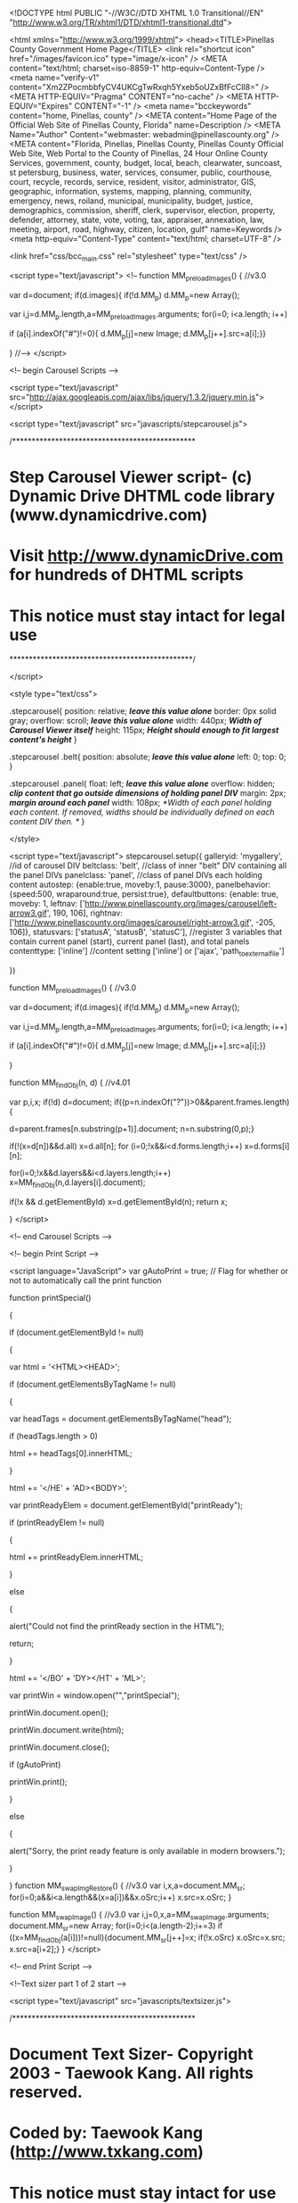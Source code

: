 <!DOCTYPE html PUBLIC "-//W3C//DTD XHTML 1.0 Transitional//EN" "http://www.w3.org/TR/xhtml1/DTD/xhtml1-transitional.dtd">

<html xmlns="http://www.w3.org/1999/xhtml">
<head><TITLE>Pinellas County Government Home Page</TITLE>
<link rel="shortcut icon" href="/images/favicon.ico" type="image/x-icon" /> 
<META content="text/html; charset=iso-8859-1" http-equiv=Content-Type />
<meta name="verify-v1" content="Xm2ZPocmbbfyCV4UKCgTwRxqh5Yxeb5oUZxBfFcClI8=" />
<META HTTP-EQUIV="Pragma" CONTENT="no-cache" />
<META HTTP-EQUIV="Expires" CONTENT="-1" />
<meta name="bcckeywords" content="home, Pinellas, county" />
<META content="Home Page of the Official Web Site of Pinellas County, Florida" name=Description />
<META Name="Author" Content="webmaster: webadmin@pinellascounty.org" />
<META content="Florida, Pinellas, Pinellas County, Pinellas County Official Web Site, Web Portal to the County of Pinellas, 24 Hour Online County Services, government, county, budget, local, beach, clearwater, suncoast, st petersburg, business, water, services, consumer, public, courthouse, court, recycle, records, service, resident, visitor, administrator, GIS, geographic, information, systems, mapping, planning, community, emergency, news, roiland, municipal, municipality, budget, justice, demographics, commission, sheriff, clerk, supervisor, election, property, defender, attorney, state, vote, voting, tax, appraiser, annexation, law, meeting, airport, road, highway, citizen, location, gulf" name=Keywords />
<meta http-equiv="Content-Type" content="text/html; charset=UTF-8" />

<link href="css/bcc_main.css" rel="stylesheet" type="text/css" />



<script type="text/javascript">
<!--
function MM_preloadImages() { //v3.0

  var d=document; if(d.images){ if(!d.MM_p) d.MM_p=new Array();

    var i,j=d.MM_p.length,a=MM_preloadImages.arguments; for(i=0; i<a.length; i++)

    if (a[i].indexOf("#")!=0){ d.MM_p[j]=new Image; d.MM_p[j++].src=a[i];}}

}
//-->
</script>



<!-- begin Carousel Scripts -->



<script type="text/javascript" src="http://ajax.googleapis.com/ajax/libs/jquery/1.3.2/jquery.min.js"></script>


<script type="text/javascript" src="javascripts/stepcarousel.js">



/***********************************************

* Step Carousel Viewer script- (c) Dynamic Drive DHTML code library (www.dynamicdrive.com)

* Visit http://www.dynamicDrive.com for hundreds of DHTML scripts

* This notice must stay intact for legal use

***********************************************/

</script>

<style type="text/css">

.stepcarousel{
	position: relative; /*leave this value alone*/
	border: 0px solid gray;
	overflow: scroll; /*leave this value alone*/
	width: 440px; /*Width of Carousel Viewer itself*/
	height: 115px; /*Height should enough to fit largest content's height*/
}

.stepcarousel .belt{
position: absolute; /*leave this value alone*/
left: 0;
top: 0;
}

.stepcarousel .panel{
float: left; /*leave this value alone*/
overflow: hidden; /*clip content that go outside dimensions of holding panel DIV*/
margin: 2px; /*margin around each panel*/
width: 108px; /*Width of each panel holding each content. If removed, widths should be individually defined on each content DIV then. */
}

</style>

<script type="text/javascript">
stepcarousel.setup({
	galleryid: 'mygallery', //id of carousel DIV
	beltclass: 'belt', //class of inner "belt" DIV containing all the panel DIVs
	panelclass: 'panel', //class of panel DIVs each holding content
	autostep: {enable:true, moveby:1, pause:3000},
	panelbehavior: {speed:500, wraparound:true, persist:true},
	defaultbuttons: {enable: true, moveby: 1, leftnav: ['http://www.pinellascounty.org/images/carousel/left-arrow3.gif', 190, 106], rightnav: ['http://www.pinellascounty.org/images/carousel/right-arrow3.gif', -205, 106]},
	statusvars: ['statusA', 'statusB', 'statusC'], //register 3 variables that contain current panel (start), current panel (last), and total panels
	contenttype: ['inline'] //content setting ['inline'] or ['ajax', 'path_to_external_file']

})

function MM_preloadImages() { //v3.0

  var d=document; if(d.images){ if(!d.MM_p) d.MM_p=new Array();

    var i,j=d.MM_p.length,a=MM_preloadImages.arguments; for(i=0; i<a.length; i++)

    if (a[i].indexOf("#")!=0){ d.MM_p[j]=new Image; d.MM_p[j++].src=a[i];}}

}

function MM_findObj(n, d) { //v4.01

  var p,i,x;  if(!d) d=document; if((p=n.indexOf("?"))>0&&parent.frames.length) {

    d=parent.frames[n.substring(p+1)].document; n=n.substring(0,p);}

  if(!(x=d[n])&&d.all) x=d.all[n]; for (i=0;!x&&i<d.forms.length;i++) x=d.forms[i][n];

  for(i=0;!x&&d.layers&&i<d.layers.length;i++) x=MM_findObj(n,d.layers[i].document);

  if(!x && d.getElementById) x=d.getElementById(n); return x;

}
</script>



<!-- end Carousel Scripts -->





<!-- begin Print Script -->



<script language="JavaScript">
var gAutoPrint = true; // Flag for whether or not to automatically call the print function



function printSpecial()

{

	if (document.getElementById != null)

	{

		var html = '<HTML>\n<HEAD>\n';



		if (document.getElementsByTagName != null)

		{

			var headTags = document.getElementsByTagName("head");

			if (headTags.length > 0)

				html += headTags[0].innerHTML;

		}

		

		html += '\n</HE' + 'AD>\n<BODY>\n';

		

		var printReadyElem = document.getElementById("printReady");

		

		if (printReadyElem != null)

		{

				html += printReadyElem.innerHTML;

		}

		else

		{

			alert("Could not find the printReady section in the HTML");

			return;

		}

			

		html += '\n</BO' + 'DY>\n</HT' + 'ML>';

		

		var printWin = window.open("","printSpecial");

		printWin.document.open();

		printWin.document.write(html);

		printWin.document.close();

		if (gAutoPrint)

			printWin.print();

	}

	else

	{

		alert("Sorry, the print ready feature is only available in modern browsers.");

	}

}
function MM_swapImgRestore() { //v3.0
  var i,x,a=document.MM_sr; for(i=0;a&&i<a.length&&(x=a[i])&&x.oSrc;i++) x.src=x.oSrc;
}

function MM_swapImage() { //v3.0
  var i,j=0,x,a=MM_swapImage.arguments; document.MM_sr=new Array; for(i=0;i<(a.length-2);i+=3)
   if ((x=MM_findObj(a[i]))!=null){document.MM_sr[j++]=x; if(!x.oSrc) x.oSrc=x.src; x.src=a[i+2];}
}
</script>



<!-- end Print Script -->





<!--Text sizer part 1 of 2 start -->  

  <script type="text/javascript" src="javascripts/textsizer.js">



/***********************************************

* Document Text Sizer- Copyright 2003 - Taewook Kang.  All rights reserved.

* Coded by: Taewook Kang (http://www.txkang.com)

* This notice must stay intact for use

* Visit http://www.dynamicdrive.com/ for full source code

***********************************************/



</script>



<!--Text sizer part 1 of 2 end -->



<script type="text/javascript" src="http://ajax.googleapis.com/ajax/libs/jquery/1.4.2/jquery.min.js"></script>




   

</head>





<body onload="MM_preloadImages('images/main-page-icons-survey_2.gif','images/main-page-icons-TV-new-4-2.jpg','images/Lealman-CRS-survey2.gif','emergency/images/check-zone2.jpg')">
<div class="bkg" id="main_withgradient">
  <div id="containernav1">
    <div id="navbar1_searchright">
      <div align="center">
        <form id="cse-search-box" action="http://google.com/cse">
        <input type="hidden" name="cx" value="006562763992803578424:jfeo7vrumaq" />
  <input type="hidden" name="ie" value="UTF-8" />
  <input type="text" name="q" size="11" />
  <input type="submit" name="sa" value="Search" />
</form>
</div>
</div>

 
<div id="navbar1">
    <script type='text/javascript' src='http://www.pinellascounty.org/quickmenu2/maintop2.js'></script>
</div></div><div id="clear"></div>


<!--Start Masthead and banner -->

<div id="masthead">
  <div id="text">  
  <form name="printme" action="function printSpecial()" method="post"><input type="hidden" name="view" id="view" value="print" /></form> <a href="#" class="reg" onClick="printSpecial()">Print</a>&nbsp;<a href="#top" class="tx">| </a>
  &nbsp;<a href="http://www.pinellascounty.org/news_subscription.htm" class="reg">Subscribe</a> &nbsp;<a href="#top" class="tx">|</a>
  &nbsp;&nbsp;<a href="javascript:ts('printReady',-1)" class="sm">A</a> &nbsp;&nbsp; <a href="javascript:ts('printReady',1)" class="bg">A</a> &nbsp;<a href="#top" class="tx">Text</a>&nbsp;</div></div>

  <div><a href="http://www.pinellascounty.org/"><img src="images/slideshow/banner-a-fish.jpg" alt="Coral Reef and Fish" width="760" height="167" border="0" /></a></div>

  <div id="clear"></div>


<!--end masthead and banner -->


<div id="navbar2">

    <div id="navbar2_left">  <a href="http://www.pinellascounty.org/contactus_locate.htm">Contact Us</a>  &nbsp;|  &nbsp;<a href="http://www.pinellascounty.org/scripts/publish/webevent.pl?cmd=opencal&amp;cal=cal1">Calendar</a>&nbsp;  |  &nbsp;<a href="http://www.pinellascounty.org/howdoI.htm" class="red">How Do I?</a>&nbsp;  |</div>

    

    <div id="navbar2_right_date">&nbsp; | &nbsp;

      <script language="javascript" src='http://www.pinellascounty.org/javascripts/date.js'></SCRIPT>

    </div>

   <div id="navbar2_right_share"><!-- AddThis Button BEGIN -->



<a class="addthis_button" href="http://www.addthis.com/bookmark.php?v=250&amp;pub=pinellascounty"><img src="http://s7.addthis.com/static/btn/sm-share-en.gif" width="75" height="16" alt="Bookmark and Share" style="border:0"/></a>

<script type="text/javascript" src="http://s7.addthis.com/js/250/addthis_widget.js?pub=pinellascounty"></script>



<!-- AddThis Button END --> 



</div>

   

    <div id="navbar2_right">

      <p>| <a href="http://www.pinellascounty.org/News.htm">&nbsp;News</a>&nbsp; | &nbsp;<a href="http://www.pinellascounty.org/mediacentral/">Media</a>&nbsp;&nbsp;| &nbsp;<a href="http://www.pinellascounty.org/mobile/" target="_blank">Mobile</a>&nbsp;&nbsp;|&nbsp;</p>

    </div>

<div id="clear"></div>

</div>

<div id="content_left">

  

  

  

  <div id="sections">

    <h2><a href="http://www.pinellascounty.org/online_services.htm"><img src="images/ftphoto_online5.jpg" alt="Online Services" width="75" height="48" border="0" align="left" /></a><a href="http://www.pinellascounty.org/online_services.htm">Online Services</a></h2>

    <p>pay taxes,  park shelter reservations</p><div id="clear"></div>

  </div>



<div id="sections">

    <h2><a href="http://www.pinellascounty.org/businesses.htm"><img src="images/ftphoto_business6.jpg" alt="Business" width="75" height="48" border="0" align="left" /></a><a href="http://www.pinellascounty.org/businesses.htm">Business</a></h2>

    <p>building permits, vendor application, airport</p>

    <div id="clear"></div>

  </div>



<div id="sections">

    <h2><a href="http://www.pinellascounty.org/government.htm"><img src="images/ftphoto_government.jpg" alt="Government" width="75" height="48" border="0" align="left" /></a><a href="http://www.pinellascounty.org/government.htm">Government</a></h2>

    <p>elected officials,<br />
      courts</p>

    <div id="clear"></div>

  </div>



<div id="sections">

    <h2><a href="http://www.pinellascounty.org/residents.htm"><img src="images/ftphoto_residents.jpg" alt="Residents" width="75" height="48" border="0" align="left" /></a><a href="http://www.pinellascounty.org/residents.htm">Residents</a></h2>

    <p>local issues, adopt a <br />
      pet, taxes, 
jobs, fun</p>

    <div id="clear"></div>

  </div>



<div id="sections">

    <h2><a href="http://www.pinellascounty.org/visitors.htm"><img src="images/ftphoto_visitors2.jpg" alt="Visitors" width="75" height="48" border="0" align="left" /></a><a href="http://www.pinellascounty.org/visitors.htm">Visit</a></h2>

    <p>beach finder, parks, <br />
      local events,  tourist info</p>

    <div id="clear"></div>

  </div>



<div id="sections">

    <h2><a href="http://www.pinellascounty.org/department.htm"><img src="images/ftphoto_departments7.jpg" alt="Departments" width="75" height="48" border="0" align="left" /></a><a href="http://www.pinellascounty.org/department.htm">Departments</a></h2>

    <p>list of all departments, agencies<br />
    </p>

    <div id="clear"></div>

  </div>

<div align="center"></div>

<table width="100%" border="0" align="center" cellpadding="5" cellspacing="0" bordercolor="#cccccc" bgcolor="#d8e3e5">
  <tr> 
    <td>	<h2>Pinellas Connects</h2>
      <p><em>Connect with online communities</em></p>
      <p><span class="blue_7pt">
      <a href="http://twitter.com/pinellasconews" target="_blank">
      <img src="http://www.pinellascounty.org/images/icons/twitter-20-20.gif" alt="Twitter" name="Image5" width="20" height="20" border="0" id="Image2" /></a>
      &nbsp;<a href="http://www.facebook.com/pages/Clearwater-FL/Pinellas-County-Government/170187609795" target="_blank">
      <img src="http://www.pinellascounty.org/images/icons/facebook-20-20.gif" alt="Face Book" width="20" height="20" border="0" /></a>
      &nbsp;<a href="http://www.youtube.com/pcctv1" target="_blank">
      <img src="http://www.pinellascounty.org/images/icons/YouTube-20-20.gif" alt="YouTube" width="20" height="20" border="0" /></a>
      &nbsp;<a href="https://www.flickr.com/photos/pinellascounty/albums" target="_blank">
      <img src="http://www.pinellascounty.org/images/icons/flickr-20-20.gif" alt="Flickr" width="20" height="20" border="0" /></a>
      &nbsp;<a href="http://instagram.com/pinellascounty">
      <img src="http://www.pinellascounty.org/images/icons/instagram-20-20.gif" alt="Instagram - photos and videos" width="20" height="20" border="0" /></a>
      &nbsp;<a href="social-networking.htm">
      <img src="http://www.pinellascounty.org/images/icons/pc-social-networking-20-20.gif" alt="List of Pinellas County Social Networking Sites" width="20" height="20" border="0" /></a></span>&nbsp;&nbsp;
      <a href="reportanissue/default.htm"><img src="images/icons/pinellas-mobile-app-20-20.gif" width="20" height="20" alt="Pinellas County App"  border="0"  /></a></p>
      <p><img src="images/gray-line.jpg" width="200" height="1" alt="gray line" /></p>
      <h2>Report / Sign-up / Subscribe</h2>
      <p><a href="alertpinellas/default.htm" target="_blank">- Alert Pinellas</a><br />
        <a href="http://www.pinellascounty.org/emergency/default.htm#ready">- Ready Pinellas</a><br />
<a href="http://www.pinellascounty.org/reportanissue/">- Report An Issue</a><br />
<a href="http://www.pinellascounty.org/news_subscription.htm" class="reg">- Subscribe to E-News</a><br />
</p>
      <p><img src="images/gray-line.jpg" width="200" height="1" alt="gray line" /></p>
      <table width="100%" border="0">
  <tr>
    <td width="22%"><div align="center"><span class="font-black_xsm"><a href="http://www.pinellascounty.org/reportanissue/"><img src="images/pinellas-mobile-app-exsm2.gif" width="39" height="39" border="0" alt="Pinellas County App" /></a></span></div></td>
    <td width="78%"><span class="font-black_sm"><a href="http://www.pinellascounty.org/reportanissue/">Get the FREE mobile app</a></span></td>
  </tr>
</table>
      <p><img src="images/gray-line.jpg" width="200" height="1" alt="gray line" /></p>
      
        </td>
  </tr>
</table>
<table width="100%" border="0" align="center" cellpadding="5" cellspacing="0" bordercolor="#cccccc" >
  <tr> 
    <td><h2><a href="http://www.pinellascounty.org/scripts/publish/webevent.pl?cmd=opencal&amp;cal=cal1">County Calendar</a></h2>
      <p><em>Public Meetings</em> / Meeting Notices</p>
      <p><a target="_blank" href="https://webmail.pinellascounty.org/"><img src="images/gray-gradient-line.jpg" width="200" height="1" vspace="5" border="0" align="left" alt="link to webmail" /></a></p>
      <!-- begin calendar embed  August 1, 2016  --->
      <div><br />
<script type="text/javascript" src="http://code.jquery.com/jquery-1.11.0.min.js"></script><script type="text/javascript" src="http://go.activecalendar.com/Scripts/core.js"></script>
<script type="text/javascript">
    ActiveData.Events(
        "http://go.activecalendar.com/handlers/query.ashx?id=76e3a4b702464600a2a9c059072566ea&tenant=pinellascounty&site=",
        function (response) {$("#ce73be38cfaa4c22b624143deaa45a4c").append(response.data);}
    );
</script>
<div id="ce73be38cfaa4c22b624143deaa45a4c"></div>

      </div>
      
      <!-- end calendar embed August 1, 2016 ---></td>
  </tr>
</table>


</div>



<!---- ---->







<div id="content_right">

    <!-- This starts the print-specific portion of the page --><div id="printReady">

 <div id="print_noback">

   <div id="quick_linx">

     <div align="center">
       <a href="http://www.pinellascounty.org/video/live-meetings.shtml" target="_blank"><img src="images/main-page-icons-TV-new-4.jpg" alt="Watch BCC Meeting Live" width="200" height="87" id="Image" onmouseover="MM_swapImage('Image','','images/main-page-icons-TV-new-4-2.jpg',1)" onmouseout="MM_swapImgRestore()" border="0" /></a>
       <table width="200" border="0" cellpadding="0" cellspacing="0">
         <td bgcolor="#FFEB99">
         <div class="font-black_xsm"> 
           <div align="center"><a href="https://pinellas.legistar.com/Calendar.aspx" target="_blank"><u>BCC Meeting Calendar</u></a><br />
             &nbsp;</div>
         </div></td>
       </table>
       <div id="rounded_corners"><a href="http://www.pinellascounty.org/agendas.htm"><strong>Public Meetings</strong></a></div>
       <div id="rounded_corners"><a href="http://www.pinellascounty.org/boards/"><strong>Boards / Special Districts</strong></a></div> 
       <div id="rounded_corners"><a href="http://www.pinellascounty.org/resident/disasters.htm"><strong>Emergency Information</strong></a></div>   
       <div id="rounded_corners"><a href="http://www.visitstpeteclearwater.com/events" target="_blank"><strong>Events / Festivals</strong></a></div>
       <div id="rounded_corners"><a href="http://www.pinellascounty.org/resident/maps.htm"><strong>Maps / Aerials / Property</strong></a></div>
       <div id="rounded_corners"><a href="http://www.pinellascounty.org/hr/jobs/openings-redirect.htm?org=PCG&cws=1" target="_blank"><strong>Now Hiring</strong></a></div>
       <div id="rounded_corners"><a href="http://www.pinellascounty.org/volserv/default.htm" target="_blank"><strong>Volunteer  / Intern</strong></a></div>
       <p><br />
       </p>
    

<!--start http://www.livehelpnow.net  -->

       <div style="text-align: center;"><div>			
         <div align="center">
            
<!-- This code must be installed within the body tags -->
<script type="text/javascript">
    var lhnAccountN = "6018-1";
    var lhnButtonN = 7911;
    var lhnChatPosition = 'default';
    var lhnInviteEnabled = 1;
    var lhnWindowN = 34134;
    var lhnInviteN = 41691;
    var lhnDepartmentN = 5693;
</script>

<a href="http://www.livehelpnow.net/products/live-chat-system" target="_blank" style="font-size:10px;" id="lhnHelp">live chat</a>
<script src="//www.livehelpnow.net/lhn/widgets/chatbutton/lhnchatbutton-current.min.js" type="text/javascript" id="lhnscript"></script>

         </div>
         </div>
 </div>

<!--end http://www.livehelpnow.net  -->
<p>&nbsp;</p>
<p>&nbsp;</p>
<a href="firstcare/default.htm" target="_blank"><img src="humanservices/images/Sunstar-firstcare.png" alt="Plan ahead for the unexpected - Sunstar FirstCare Abulance Membership" width="192" height="108" border="0" /></a>
<p>&nbsp;</p>
     </div>
  
   </div>
    <!----  begin activation items, remove the County News header, leave all press release items so they can be used as needed  --->

 <!----  end activation items, remove the County News header, leave all press release items so they can be used as needed  --->



<h1>County News </h1>
<p>
  
  <!-- Begin press release syndication - do not modify -->  
  
  
  <!-- begin County home page Emergency Top  Notification -->
  
  
  
  
  
  <!-- end County home page Emergency Top  Notification -->
  
  <!-- begin County home page descending red -->
  
<div class="presshomepagered">
   
<script type="text/javascript" src="http://code.jquery.com/jquery-1.11.0.min.js"></script>
<script type="text/javascript" src="http://go.activecalendar.com/Scripts/core.js"></script>
<script type="text/javascript">
    ActiveData.Events(
        "http://go.activecalendar.com/handlers/query.ashx?id=2b8c5d1af0bd4822a7abf3f1bef50d7d&tenant=pinellascounty&site=pressrelease",
        function (response) {$("#9808070246794ef6901722ccd7a72d91").append(response.data);}
    );
</script>
<div id="9808070246794ef6901722ccd7a72d91"></div>
   
   </div>
   
     <!-- begin County home page descending red -->

 

<!-- begin County home page regular press releases syndication  -->
 <div class="presshomepage"> 
 
<script type="text/javascript" src="http://code.jquery.com/jquery-1.11.0.min.js"></script>
<script type="text/javascript" src="http://go.activecalendar.com/Scripts/core.js"></script>
<script type="text/javascript">
    ActiveData.Events(
        "http://go.activecalendar.com/handlers/query.ashx?id=ed662f62a453460b88122d54910509fa&tenant=pinellascounty&site=pressrelease",
        function (response) {$("#7c018a7256e04e0581c2e4b02b6ed845").append(response.data);}
    );
</script>
<div id="7c018a7256e04e0581c2e4b02b6ed845"></div>

   </div>
 <p>
   <!-- end County home page regular press releases syndication  -->
   
   
   <!-- End press release syndication - do not modify -->
   
   <!-- end news    --->
  
  
<p>&nbsp;</p>
<p><img src="images/gray-gradient-line.jpg" width="260" height="1" alt="line" /></p>
   
   <h1>Top Searches </h1>
   <p>&nbsp;&nbsp;<a href="911/actcallspub.htm">9-1-1 Active Calls</a></p>
   <p>&nbsp;&nbsp;<a href="http://www.pinellascounty.org/BCC_agenda.htm">BCC Meetings</a></p>
   <p>&nbsp;&nbsp;<a href="http://www.pinellascounty.org/hr/employment.htm" target="_blank">Jobs / Career Opportunities</a></p>
   <p>&nbsp;&nbsp;<a href="http://www.pinellascounty.org/Municipalities.htm">Municipalities / Cities</a></p>
   <p>&nbsp;&nbsp;<a href="http://www.pinellascounty.org/resident/recreation.htm">Parks &amp; Recreation</a></p>
   <p>&nbsp;&nbsp;<a href="http://www.pinellascounty.org/resident/codes.htm">Permits</a></p>
   <p>&nbsp;&nbsp;<a href="http://www.pinellascounty.org/animalservices/Adoption_Center.htm">Pet Adoptions</a></p>
   <p>&nbsp;&nbsp;<a href="http://www.pcpao.org/" target="_blank">Property Appraiser </a></p>
   <p>&nbsp;&nbsp;<a href="http://www.pinellascounty.org/public_records.htm">Public Records</a></p>
   <p>&nbsp;&nbsp;<a href="http://www.pinellascounty.org/purchase/CCNA.htm">Purchasing / CCNA</a></p>
   <p>&nbsp;&nbsp;<a href="http://www.pinellascounty.org/utilities/default.htm">Utilities</a></p>
   <p>&nbsp;</p>
   <p><img src="images/gray-gradient-line.jpg" width="260" height="1" alt="line" /></p>
   <h1>Special Interest</h1>
   <p>&nbsp;&nbsp;<a href="emergency/PDF/Irma/after_action_report.pdf" target="_blank" class="font-red">Hurricane Irma After-Action Report</a> </p>
   <p>&nbsp;&nbsp;<a href="penny/default.htm">Penny For Pinellas</a> </p>
   <p>&nbsp;&nbsp;<a href="emergency/bulletin.htm">Hurricane Irma Post-Storm Info</a></p>
   <p>&nbsp;&nbsp;<a href="humanservices/events/maria/default.htm">Resources for Hurricane Maria Evacuees</a> </p>
<p>&nbsp;&nbsp;<a href="http://www.pinellascounty.org/resident/mosquito_control.htm">Mosquitoes  / Zika Virus</a>&nbsp;/ <a href="http://arcg.is/2qJ7Wuk" title="Mosquitoe Control Reference Material" target="_blank">Mosquito Density Map</a>   </p>
   <p>&nbsp;&nbsp;<a href="http://www.pinellascounty.org/environment/watershed/algae-blooms.htm">Algae Blooms</a></p>
   <p>&nbsp;&nbsp;<a href="http://www.pinellascounty.org/BPupdates/default.htm">BP Updates</a></p>
   <p>&nbsp;&nbsp;<a href="accomplishments/default.htm" target="_blank">2017 - County  Accomplishments Report</a></p>
   <p>&nbsp;&nbsp;<a href="http://www.pinellascounty.org/budget/default.htm">County Budget / OpenGov</a></p>
   <p>&nbsp;&nbsp;<a href="http://www.pinellascounty.org/cra/lealman/default.htm">Lealman CRA</a></p>
   <p>&nbsp;&nbsp;<a href="PDF/lealman_comm_campus_letter.pdf" target="_blank">Lealman Community Campus - Submit Letter of Interest</a></p>
   <p>&nbsp;&nbsp;<a href="http://www.pinellascounty.org/resident/transportation.htm">Roadwork / Traffic / Transportation / Travel</a></p>
   <p>&nbsp;&nbsp;<a href="http://www.pinellascounty.org/strategicplan/default.htm">Strategic Plan</a>   </p>
   <p>&nbsp;&nbsp;<a href="http://www.pinellascounty.org/taskforce/default.htm">Wastewater / Stormwater Task Force</a>   </p>
   <p>&nbsp;&nbsp;<a href="http://www.pinellascounty.org/veterans/pdf/veterans-military-resource-guide.pdf" target="_blank">Veteran & Military Resource Guide</a></p>
   <p>&nbsp;</p>
   <p><img src="images/gray-gradient-line.jpg" width="260" height="1" alt="line" /></p>
   <h1>Available Apps / Notifications</h1>
   <p>&nbsp;&nbsp;<a href="http://www.pinellascounty.org/emergency/default.htm#ready">Ready Pinellas</a></p>
   <p>&nbsp;&nbsp;<a href="http://www.pinellascounty.org/alertpinellas/default.htm">Alert Pinellas </a></p>
   <p>&nbsp;&nbsp;<a href="http://www.pinellascounty.org/reportanissue/">Report An Issue </a><br />
   </p>
   <p>&nbsp;</p>
   <p><a target="_blank" href="https://outlook.com/pinellas.gov"><img src="images/gray-gradient-line.jpg" width="447" height="1" vspace="5" border="0" align="left" alt="link to webmail" /></a></p>
   
   <h1><a href="http://www.pinellascounty.org/tv/">Pinellas County Connection --- TV</a>  <a href="http://www.youtube.com/pcctv1" target="_blank">County YouTube Videos</a> <img src="images/video_icon_1.gif" width="13" height="9" alt="video icon" /></h1>

     <span class="font-black_sm">Spectrum Channel 637---Frontier Channel 44---WOW! Channel 18</span><br />
     <br />
     
   <div id="video"><div id="mygallery" class="stepcarousel">

	 <div class="belt">
     
      <div class="panel">
      
      <a href="https://youtu.be/GMZz2k9YooI" target="_blank"><img src="tv/images/tb/doing-things-Hazel-Lane-Human-Services.gif" alt="Human Services Case Manager - I Am Pinellas County" width="104" height="114" border="0"/></a></div>
      
            <div class="panel">
      <a href="https://youtu.be/ad7gg1g7cxw" target="_blank"><img src="tv/images/tb/lealman-community-campus-open-house.gif" alt="Doing Things! Lealman Community Campus" width="104" height="114" border="0"/></a></div>

     
      <div class="panel">
      <a href="https://youtu.be/nyolB1Ma7Eo" target="_blank"><img src="tv/images/tb/psa-Sunstar-FirstCare-Ambulance-Membership-Plan.gif" alt="FirstCare Ambulance Membership Plan" width="104" height="114" border="0"/></a></div>
      
      <div class="panel">
      <a href="https://youtu.be/syrJywZGkt4" target="_blank"><img src="tv/images/tb/courthouse-centennial.gif" alt="Pinellas County Courthouse Centennial" width="104" height="114" border="0"/></a></div>
      
      <div class="panel">
      <a href="https://youtu.be/hLIL6EOsltw" target="_blank"><img src="http://www.pinellascounty.org/tv/images/tb/hfa-radioshow.gif" alt="HFA Radio Show - Fair Housing Month" width="104" height="114" border="0"/></a></div>
 
      <div class="panel">
      <a href="https://youtu.be/f1A-FfBhdy4" target="_blank"><img src="tv/images/tb/hv-speaking-gulf-beaches.gif" alt="Speaking of History - Gulf Beaches" width="104" height="114" border="0"/></a></div>
      
      <div class="panel">
      <a href="https://youtu.be/dAGC5cGcV9I" target="_blank"><img src="tv/images/tb/Fire-Professional-of-the-year.gif" alt="2017 Pinellas County Fire Professional of the Year" width="104" height="114" border="0"/></a></div>
      
      <div class="panel">
      <a href="https://youtu.be/_xuVeKDe0YI" target="_blank"><img src="tv/images/tb/ems-professionals-awards-2017.gif" alt="2017 EMS Professionals of the Year" width="104" height="114" /></a></div>
     
      <div class="panel">
      <a href="https://youtu.be/oGtR4yMcuTQ" target="_blank"><img src="tv/images/tb/coast-to-coast-trail-ribbon-cutting.gif" alt="Coast-to-Coast Trail Ribbon Cutting Ceremony" width="104" height="114" border="0"/></a></div>
      
      <div class="panel">
      <a href="https://youtu.be/caO-ZFXdJx0" target="_blank"><img src="tv/images/tb/Wastewater_Stormwater_Task_Force_Meeting.gif" alt="Wastewater Stormwater Task Force Meeting" width="104" height="114" border="0"/></a></div>
      
      <div class="panel">
      <a href="https://youtu.be/M8wKcBrvMK0" target="_blank"><img src="tv/images/tb/ReadyPinellas.gif" alt="ReadyPinellas - Emergency Planning Mobile App" width="104" height="114" border="0"/></a></div>
     
      <div class="panel">
      <a href="https://youtu.be/B9rvvIKox38" target="_blank"><img src="tv/images/tb/yac-promo.gif" alt="What is YAC?" width="104" height="114" /></a></div>
  
      <div class="panel">
      <a href="https://youtu.be/RCn5xrAFh2Q" target="_blank"><img src="tv/images/tb/psa_Trash_the_Bags_Tampa-Bay.gif" alt="Trash the Bags Tampa Bay!" width="104" height="114" border="0"/></a></div>
     
      <div class="panel">
      <a href="https://youtu.be/YQqtLcAYnXI" target="_blank"><img src="tv/images/tb/aging-on-the-suncoast-Senior-Volunteerism-.gif" alt="Aging on the Suncoast - Senior Volunteerism" width="104" height="114" border="0"/></a></div>
      
      <div class="panel">
      <a href="https://youtu.be/OPz8s1w4KWc" target="_blank"><img src="tv/images/tb/2016_Pinellas_County_Accomplishments_Report.gif" alt="2016 Pinellas County Accomplishments Report" width="104" height="114"  border="0" /></a></div> 
      
      <div class="panel">
      <a href="https://www.youtube.com/watch?v=_48r7fj-xLg" target="_blank">
      <img src="tv/images/tb/360_of_Solid_Waste.gif" alt="360&deg; video of Pinellas County Solid Waste" width="104" height="114" border="0"/></a></div>

      <div class="panel">
      <a href="https://youtu.be/wNygAT1OfRU" target="_blank">
      <img src="tv/images/tb/mosquito-prevention.gif" alt="Mosquito Prevention" border="0" /></a></div>   
     
      <div class="panel">
      <a href="https://youtu.be/VelfHOaclBw" target="_blank">
      <img src="tv/images/tb/weedon-island-recreational-therapy.gif" alt="Weedon Warriors - A recreational therapy program" width="104" height="114" border="0"/></a></div>
     
      <div class="panel">
      <a href="http://www.pinellascounty.org/animalservices/kiosk/adoptioncenter.htm" target="_blank">
      <img src="tv/images/tb/animalservices_view-cats-dogs.gif" alt="View Adoptable Cats & Dogs at closing time" border="0"/></a></div>
                
      <div class="panel">
      <a href="http://youtu.be/cK2YS2G9SOA" target="_blank">
      <img src="tv/images/tb/mosquito.gif" alt="Mosquito Control" border="0" /></a></div>
      
      <div class="panel">
      <a href="https://youtu.be/h0J51DIutPc" target="_blank">
      <img src="tv/images/tb/psa-veterans_services.gif" alt="Veterans Services - proud to serve those who served us." width="104" height="114" border="0"/></a></div> 

      <div class="panel"> <a href="https://youtu.be/Zr3N3CDDjnM " target="_blank">
      <img src="tv/images/tb/psa-Weedon_Island_Canoe_Navigating_Tampa_Bays_Maritime_Past.gif" alt="Weedon Island Historical Canoe - Navigating Tampa Bay's Maritime Past" width="104" height="114" border="0"/></a></div>   
    
      <div class="panel"> 
      <a href="http://youtu.be/BmLn--JJvHc" target="_blank"> 
      <img src="tv/images/tb/psa-Pinellas-County-App.gif" alt="Pinellas County App - Report a problem in the County" width="104" height="114" border="0" /></a></div>
     
      <div class="panel"> 
      <a href="https://youtu.be/NiWl-SvZNMw" target="_blank">
      <img src="tv/images/tb/psa_explore-Pinellas-Trail.gif" alt="Exploring the Pinellas Trail" width="104" height="114" border="0" /></a></div>
     
      <div class="panel"> 
      <a href="http://www.youtube.com/watch?v=LxCuaVh8s3M&amp;list=PL0BD737D9C3FDD658&amp;feature=share" target="_blank">
      <img src="tv/images/tb/psa-Discover-Parks-Preserves.gif" alt="Discover Pinellas County Parks &amp; Preserves" width="104" height="114" border="0" /></a></div>

      <div class="panel">
      <a href="https://youtu.be/8gjSrIMkAQg" target="_blank">
      <img src="tv/images/tb/psa_disability_advocacy_program.gif" alt="Disability Advocacy Program" width="104" height="114" border="0"/></a></div>
   
      <div class="panel"> 
      <a href="http://www.pinellascounty.org/tv/default.htm" title="PCC-TV Live" target="_blank">
      <img src="http://www.pinellascounty.org/tv/images/tb/psa-pcc-tv.gif" alt="PCC-TV LIVE" border="0"/></a></div>      

    </div>

        <div id="mygallery-paginate" style="width: 400px; text-align:left"></div></div>
  <p>&nbsp;</p>
  <p>&nbsp;</p>

</div>

  </div>

 </div>



      <!-- This  end div defines the end of print size --><!-- This  end div defines the end of the print friendly page -->

 
</div>


<div id="clear"></div>
<p>&nbsp;</p>
<p>&nbsp;</p>
<p>&nbsp;</p>
 
<div id="footer">

    <p><a href="http://www.pinellascounty.org/default.htm">Home</a>&nbsp;<img src="images/PC_blue.gif" alt="Pinellas County Home" width="15" height="24" align="absmiddle" /> | <a href="http://www.pinellascounty.org/emergency/weather.htm" target="_blank">Weather</a> | <a href="http://www.pinellascounty.org/privacy.htm">Privacy</a> | <a href="http://www.pinellascounty.org/disclaimer.htm">Disclaimer</a> | <a href="https://fs30.formsite.com/Pinellas8/webmaster/index.html" target="_blank">Webmaster</a></p>



<div id="webaward"><a href="acknowledgements.htm"><img src="images/BOW2010_Winner2.gif" alt="Web Acknowledgments" width="90" height="36" border="0" align="left" /></a></div>



<div id="language"><img src="images/languages.gif" alt="a" vspace="2"/><br />

Not responsible for translated content

  </div>	



<div id="google_translate_element"></div>

	 

	<script>

function googleTranslateElementInit() {

  new google.translate.TranslateElement({

    pageLanguage: 'en'

  }, 'google_translate_element');

}

</script>

<script src="http://translate.google.com/translate_a/element.js?cb=googleTranslateElementInit"></script>

</div>

</div>



<script src="http://www.google-analytics.com/urchin.js" type="text/javascript">

</script><span class="panel"></span><span class="panel"><a href="http://www.youtube.com/playlist?list=PL2oRjtRi088B7mgyv6dAV2yRX0AP2UhwJ" target="_blank"></a></span><script type="text/javascript">

_uacct = "UA-335689-1";

urchinTracker();

</script>

</body>

</html>